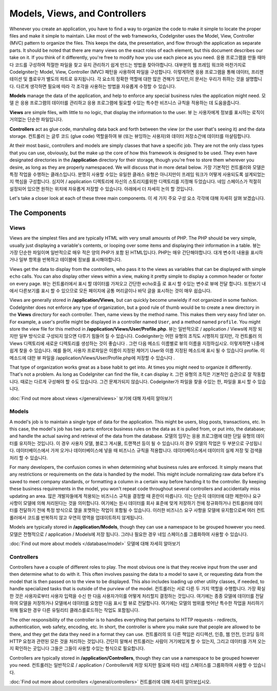 ##############################
Models, Views, and Controllers
##############################

Whenever you create an application, you have to find a way to organize the code to make it simple to locate
the proper files and make it simple to maintain. Like most of the web frameworks, CodeIgniter uses the Model,
View, Controller (MVC) pattern to organize the files. This keeps the data, the presentation, and flow through the
application as separate parts. It should be noted that there are many views on the exact roles of each element,
but this document describes our take on it. If you think of it differently, you're free to modify how you use
each piece as you need.
응용 프로그램을 만들 때마다 코드를 구성하여 적절한 파일을 찾고 유지 관리하기 쉽게 만드는 방법을 찾아야합니다. 대부분의 웹 프레임 워크와 마찬가지로 CodeIgniter는 Model, View, Controller (MVC) 패턴을 사용하여 파일을 구성합니다. 이렇게하면 응용 프로그램을 통해 데이터, 프리젠 테이션 및 플로우가 별도의 파트로 유지됩니다. 각 요소의 정확한 역할에 대한 많은 견해가 있지만,이 문서는 우리가 취하는 것을 설명합니다. 다르게 생각하면 필요에 따라 각 조각을 사용하는 방법을 자유롭게 수정할 수 있습니다.

**Models** manage the data of the application, and help to enforce any special business rules the application might need.
모델 은 응용 프로그램의 데이터를 관리하고 응용 프로그램에 필요할 수있는 특수한 비즈니스 규칙을 적용하는 데 도움을줍니다.

**Views** are simple files, with little to no logic, that display the information to the user.
뷰 는 사용자에게 정보를 표시하는 로직이 거의없는 단순한 파일입니다.

**Controllers** act as glue code, marshaling data back and forth between the view (or the user that's seeing it) and
the data storage.
컨트롤러 는 글루 코드 (glue code) 역할을하여 뷰 (또는 뷰잉하는 사용자)와 데이터 저장소간에 데이터를 마샬링합니다.

At their most basic, controllers and models are simply classes that have a specific job. They are not the only class
types that you can use, obviously, but the make up the core of how this framework is designed to be used. They even
have designated directories in the **/application** directory for their storage, though you're free to store them
wherever you desire, as long as they are properly namespaced. We will discuss that in more detail below.
가장 기본적인 컨트롤러와 모델은 특정 작업을 수행하는 클래스입니다. 분명히 사용할 수있는 유일한 클래스 유형은 아니지만이 프레임 워크가 어떻게 사용되도록 설계되었는지 핵심을 구성합니다. 심지어 / application 디렉토리에 자신의 스토리지를위한 디렉토리를 지정해 두었습니다. 네임 스페이스가 적절히 설정되어 있으면 원하는 위치에 자유롭게 저장할 수 있습니다. 아래에서 더 자세히 논의 할 것입니다.

Let's take a closer look at each of these three main components.
이 세 가지 주요 구성 요소 각각에 대해 자세히 살펴 보겠습니다.

**************
The Components
**************

Views
=====

Views are the simplest files and are typically HTML with very small amounts of PHP. The PHP should be very simple,
usually just displaying a variable's contents, or looping over some items and displaying their information in a table.
뷰는 가장 단순한 파일이며 일반적으로 매우 적은 양의 PHP가 포함 된 HTML입니다. PHP는 매우 간단해야합니다. 대개 변수의 내용을 표시하거나 일부 항목을 반복하고 테이블에 정보를 표시해야합니다.

Views get the data to display from the controllers, who pass it to the views as variables that can be displayed
with simple ``echo`` calls. You can also display other views within a view, making it pretty simple to display a
common header or footer on every page.
뷰는 컨트롤러에서 표시 할 데이터를 가져오고 간단한 echo호출 로 표시 할 수있는 변수로 뷰에 전달 합니다. 또한보기 내에서 다른보기를 표시 할 수 있으므로 모든 페이지에 공통 머리글이나 바닥 글을 표시하는 것이 매우 쉽습니다.

Views are generally stored in **/application/Views**, but can quickly become unwieldy if not organized in some fashion.
CodeIgniter does not enforce any type of organization, but a good rule of thumb would be to create a new directory in
the **Views** directory for each controller. Then, name views by the method name. This makes them very easy find later
on. For example, a user's profile might be displayed in a controller named ``User``, and a method named ``profile``.
You might store the view file for this method in **/application/Views/User/Profile.php**.
뷰는 일반적으로 / application / Views에 저장 되지만 일부 방식으로 구성되지 않으면 다루기 힘들어 질 수 있습니다. CodeIgniter는 어떤 유형의 조직도 시행하지 않지만, 각 컨트롤러 의 Views 디렉토리에 새로운 디렉토리를 생성하는 것이 좋습니다 . 그런 다음 메소드 이름별로 뷰의 이름을 지정하십시오. 이렇게하면 나중에 쉽게 찾을 수 있습니다. 예를 들어, 사용자 프로파일은 이름이 지정된 제어기 User와 이름 지정된 메소드에 표시 될 수 있습니다 profile. 이 메소드에 대한 뷰 파일을 /application/Views/User/Profile.php에 저장할 수 있습니다 .

That type of organization works great as a base habit to get into. At times you might need to organize it differently.
That's not a problem. As long as CodeIgniter can find the file, it can display it.
그런 유형의 조직은 기본적인 습관으로 잘 작동합니다. 때로는 다르게 구성해야 할 수도 있습니다. 그건 문제가되지 않습니다. CodeIgniter가 파일을 찾을 수있는 한, 파일을 표시 할 수 있습니다.

:doc:`Find out more about views </general/views>`
보기에 대해 자세히 알아보기

Models
======

A model's job is to maintain a single type of data for the application. This might be users, blog posts, transactions, etc.
In this case, the model's job has two parts: enforce business rules on the data as it is pulled from, or put into, the
database; and handle the actual saving and retrieval of the data from the database.
모델의 임무는 응용 프로그램에 대한 단일 유형의 데이터를 유지하는 것입니다. 이 경우 사용자 모델, 블로그 게시물, 트랜잭션 등이 될 수 있습니다.이 경우 모델의 작업은 두 부분으로 구성됩니다. 데이터베이스에서 가져 오거나 데이터베이스에 넣을 때 비즈니스 규칙을 적용합니다. 데이터베이스에서 데이터의 실제 저장 및 검색을 처리 할 수 있습니다.

For many developers, the confusion comes in when determining what business rules are enforced. It simply means that
any restrictions or requirements on the data is handled by the model. This might include normalizing raw data before
it's saved to meet company standards, or formatting a column in a certain way before handing it to the controller.
By keeping these business requirements in the model, you won't repeat code throughout several controllers and accidentally
miss updating an area.
많은 개발자들에게 적용되는 비즈니스 규칙을 결정할 때 혼란이 따릅니다. 이는 단순히 데이터에 대한 제한이나 요구 사항이 모델에 의해 처리된다는 것을 의미합니다. 여기에는 원시 데이터를 회사 표준에 맞게 저장하기 전에 정규화하거나 컨트롤러에 데이터를 전달하기 전에 특정 방식으로 열을 포맷하는 작업이 포함될 수 있습니다. 이러한 비즈니스 요구 사항을 모델에 유지함으로써 여러 컨트롤러에서 코드를 반복하지 않고 우연히 영역을 업데이트하지 않게됩니다.

Models are typically stored in **/application/Models**, though they can use a namespace to be grouped however you need.
모델은 전형적으로 / application / Models에 저장 됩니다. 그러나 필요한 경우 네임 스페이스를 그룹화하여 사용할 수 있습니다.

:doc:`Find out more about models </database/model>`
모델에 대해 자세히 알아보기

Controllers
===========

Controllers have a couple of different roles to play. The most obvious one is that they receive input from the user and
then determine what to do with it. This often involves passing the data to a model to save it, or requesting data from
the model that is then passed on to the view to be displayed. This also includes loading up other utility classes,
if needed, to handle specialized tasks that is outside of the purview of the model.
컨트롤러는 서로 다른 두 가지 역할을 수행합니다. 가장 확실한 것은 사용자로부터 사용자 입력을 수신 한 다음 사용자가이를 어떻게 처리할지 결정하는 것입니다. 여기에는 종종 모델에 데이터를 전달하여 모델을 저장하거나 모델에서 데이터를 요청한 다음 표시 할 뷰로 전달합니다. 여기에는 모델의 범위를 벗어난 특수한 작업을 처리하기 위해 필요한 경우 다른 유틸리티 클래스를로드하는 작업도 포함됩니다.

The other responsibility of the controller is to handles everything that pertains to HTTP requests - redirects,
authentication, web safety, encoding, etc. In short, the controller is where you make sure that people are allowed to
be there, and they get the data they need in a format they can use.
컨트롤러의 또 다른 책임은 리디렉션, 인증, 웹 안전, 인코딩 등의 HTTP 요청과 관련된 모든 것을 처리하는 것입니다. 간단히 말해서 컨트롤러는 사람이 거기에있게 할 수 있는지, 그리고 데이터를 가져 오는 지 확인하는 곳입니다 그들은 그들이 사용할 수있는 형식으로 필요합니다.

Controllers are typically stored in **/application/Controllers**, though they can use a namespace to be grouped however
you need.
컨트롤러는 일반적으로 / application / Controllers에 저장 되지만 필요에 따라 네임 스페이스를 그룹화하여 사용할 수 있습니다.

:doc:`Find out more about controllers </general/controllers>`
컨트롤러에 대해 자세히 알아보십시오.
